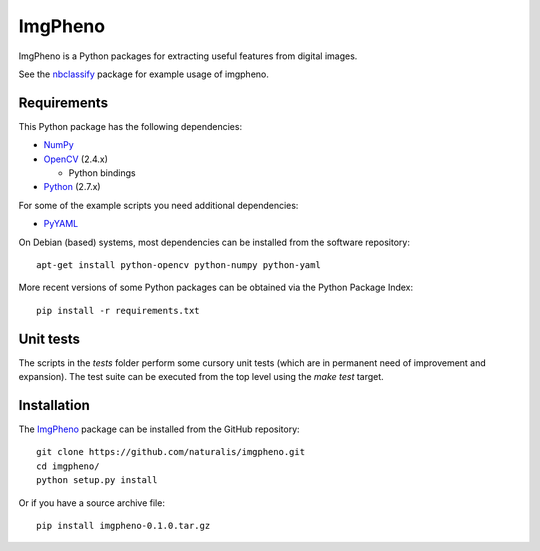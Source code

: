 ========
ImgPheno
========

ImgPheno is a Python packages for extracting useful features from digital
images.

See the nbclassify_ package for example usage of imgpheno.

.. image:: https://travis-ci.org/naturalis/imgpheno.svg?branch=master
   :target: https://travis-ci.org/naturalis/imgpheno

Requirements
============

This Python package has the following dependencies:

* NumPy_

* OpenCV_ (2.4.x)

  * Python bindings

* Python_ (2.7.x)

For some of the example scripts you need additional dependencies:

* PyYAML_

On Debian (based) systems, most dependencies can be installed from the
software repository::

    apt-get install python-opencv python-numpy python-yaml

More recent versions of some Python packages can be obtained via the Python
Package Index::

    pip install -r requirements.txt

Unit tests
==========

The scripts in the `tests` folder perform some cursory unit tests (which are
in permanent need of improvement and expansion). The test suite can be executed
from the top level using the `make test` target.


Installation
============

The ImgPheno_ package can be installed from the GitHub repository::

    git clone https://github.com/naturalis/imgpheno.git
    cd imgpheno/
    python setup.py install

Or if you have a source archive file::

    pip install imgpheno-0.1.0.tar.gz


.. _nbclassify: https://github.com/naturalis/nbclassify
.. _NumPy: http://www.numpy.org/
.. _OpenCV: http://opencv.org/
.. _Python: https://www.python.org/
.. _PyYAML: https://pypi.python.org/pypi/PyYAML
